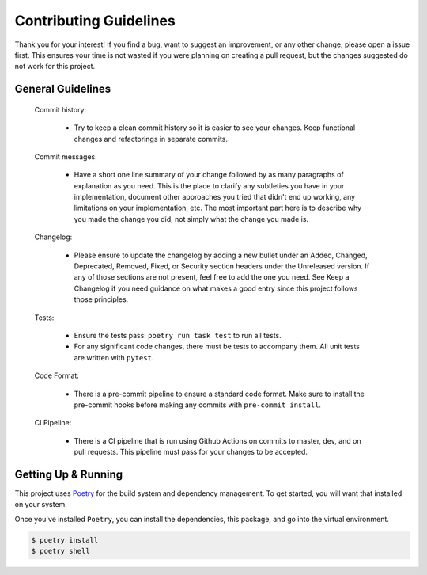 Contributing Guidelines
=======================

Thank you for your interest! If you find a bug, want to suggest an improvement, or
any other change, please open a issue first. This ensures your time is not wasted
if you were planning on creating a pull request, but the changes suggested do not
work for this project.

General Guidelines
------------------

    Commit history:

        * Try to keep a clean commit history so it is easier to see your changes.
          Keep functional changes and refactorings in separate commits.

    Commit messages:

        * Have a short one line summary of your change followed by as many paragraphs
          of explanation as you need. This is the place to clarify any subtleties you
          have in your implementation, document other approaches you tried that didn't
          end up working, any limitations on your implementation, etc. The most important
          part here is to describe why you made the change you did, not simply what the
          change you made is.

    Changelog:

      * Please ensure to update the changelog by adding a new bullet under an Added, Changed,
        Deprecated, Removed, Fixed, or Security section headers under the Unreleased version.
        If any of those sections are not present, feel free to add the one you need. See
        Keep a Changelog if you need guidance on what makes a good entry since this project
        follows those principles.

    Tests:

      * Ensure the tests pass: ``poetry run task test`` to run all tests.

      * For any significant code changes, there must be tests to accompany them.
        All unit tests are written with ``pytest``.

    Code Format:

      * There is a pre-commit pipeline to ensure a standard code format.
        Make sure to install the pre-commit hooks before making any commits
        with ``pre-commit install``.

    CI Pipeline:

      * There is a CI pipeline that is run using Github Actions on commits to master, dev, and on pull requests.
        This pipeline must pass for your changes to be accepted.

Getting Up & Running
--------------------

This project uses `Poetry <https://python-poetry.org>`_ for the build system and dependency management.
To get started, you will want that installed on your system.

Once you've installed ``Poetry``, you can install the dependencies, this package, and go into the
virtual environment.

.. code-block:: bash

  $ poetry install
  $ poetry shell

